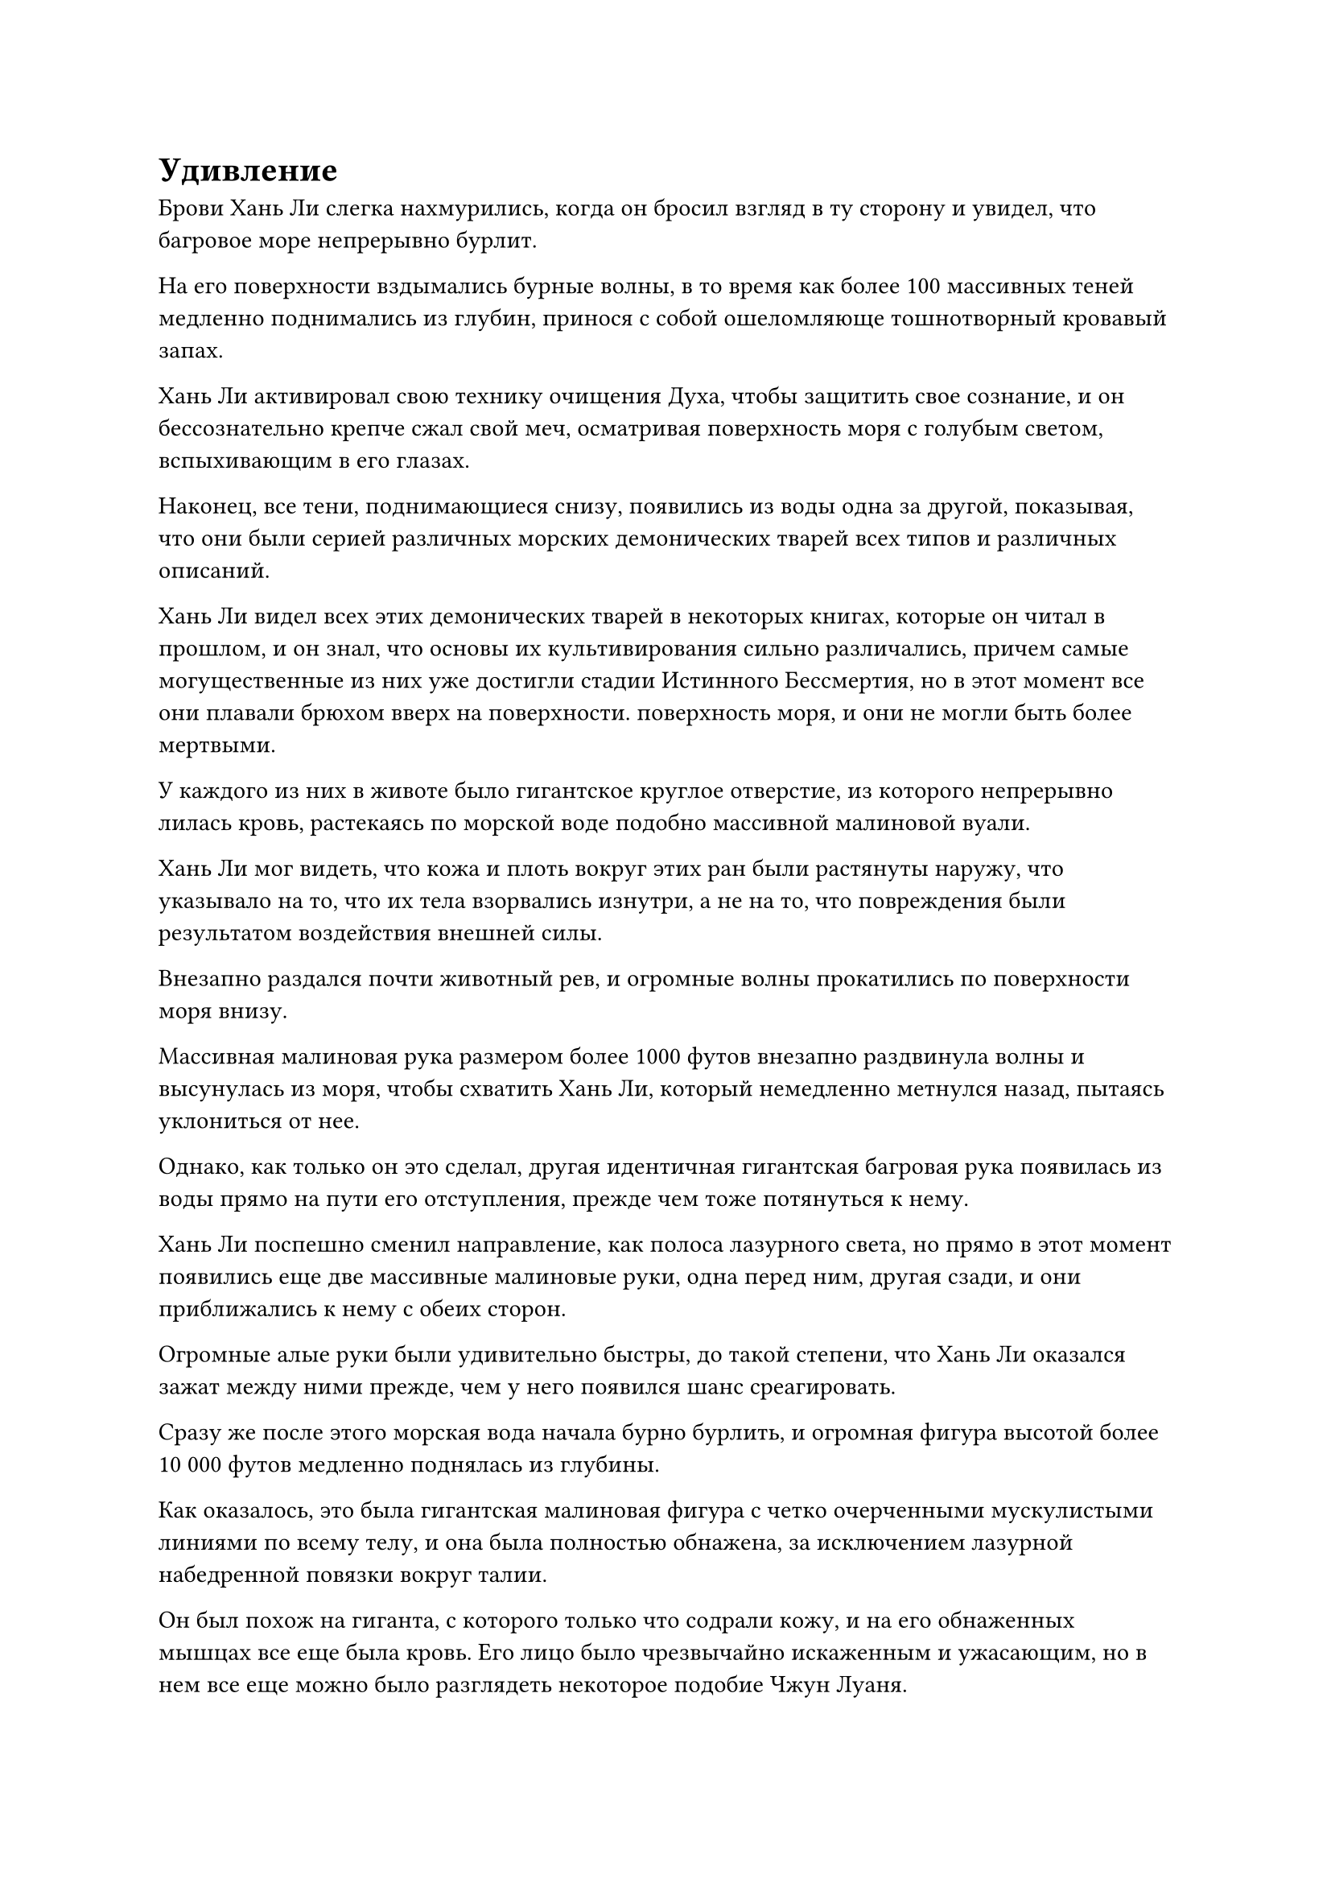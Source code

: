 = Удивление

Брови Хань Ли слегка нахмурились, когда он бросил взгляд в ту сторону и увидел, что багровое море непрерывно бурлит.

На его поверхности вздымались бурные волны, в то время как более 100 массивных теней медленно поднимались из глубин, принося с собой ошеломляюще тошнотворный кровавый запах.

Хань Ли активировал свою технику очищения Духа, чтобы защитить свое сознание, и он бессознательно крепче сжал свой меч, осматривая поверхность моря с голубым светом, вспыхивающим в его глазах.

Наконец, все тени, поднимающиеся снизу, появились из воды одна за другой, показывая, что они были серией различных морских демонических тварей всех типов и различных описаний.

Хань Ли видел всех этих демонических тварей в некоторых книгах, которые он читал в прошлом, и он знал, что основы их культивирования сильно различались, причем самые могущественные из них уже достигли стадии Истинного Бессмертия, но в этот момент все они плавали брюхом вверх на поверхности. поверхность моря, и они не могли быть более мертвыми.

У каждого из них в животе было гигантское круглое отверстие, из которого непрерывно лилась кровь, растекаясь по морской воде подобно массивной малиновой вуали.

Хань Ли мог видеть, что кожа и плоть вокруг этих ран были растянуты наружу, что указывало на то, что их тела взорвались изнутри, а не на то, что повреждения были результатом воздействия внешней силы.

Внезапно раздался почти животный рев, и огромные волны прокатились по поверхности моря внизу.

Массивная малиновая рука размером более 1000 футов внезапно раздвинула волны и высунулась из моря, чтобы схватить Хань Ли, который немедленно метнулся назад, пытаясь уклониться от нее.

Однако, как только он это сделал, другая идентичная гигантская багровая рука появилась из воды прямо на пути его отступления, прежде чем тоже потянуться к нему.

Хань Ли поспешно сменил направление, как полоса лазурного света, но прямо в этот момент появились еще две массивные малиновые руки, одна перед ним, другая сзади, и они приближались к нему с обеих сторон.

Огромные алые руки были удивительно быстры, до такой степени, что Хань Ли оказался зажат между ними прежде, чем у него появился шанс среагировать.

Сразу же после этого морская вода начала бурно бурлить, и огромная фигура высотой более 10 000 футов медленно поднялась из глубины.

Как оказалось, это была гигантская малиновая фигура с четко очерченными мускулистыми линиями по всему телу, и она была полностью обнажена, за исключением лазурной набедренной повязки вокруг талии.

Он был похож на гиганта, с которого только что содрали кожу, и на его обнаженных мышцах все еще была кровь. Его лицо было чрезвычайно искаженным и ужасающим, но в нем все еще можно было разглядеть некоторое подобие Чжун Луаня.

Помимо пары рук, прикрепленных к его плечу, у багрового гиганта также была пара рук, растущих из-под ребер, и это были не что иное, как кисти, прикрепленные к той нижней паре рук, между которыми был зажат Хань Ли.

В этот момент Хань Ли почувствовал себя так, словно его раздавили между двумя массивными горами, и его кости непрерывно скрипели и стонали.

Он издал громкий рев, когда слой золотой чешуи появился на обеих его руках, и он изо всех сил оттолкнулся от пары гигантских ладоней.

Благодаря своей огромной силе он смог слегка раздвинуть гигантские ладони в стороны, чтобы открыть небольшую щель.

Багровый гигант немедленно издал громоподобный рев в ответ, и он приложил еще больше силы к своим рукам, насильственно устраняя разрыв, который Хань Ли едва успел создать между ними.

Лицо Хань Ли стало ярко-красным, когда он издал низкий рев, и в следующее мгновение все его мышцы начали бугриться, а тело быстро раздувалось, как воздушный шар, быстро превращаясь в гигантскую золотую обезьяну, которая была более 10 000 футов высотой.

В то же время над его телом появился белый свет, и семь пятнышек голубого звездного света появились на его груди и животе, в то время как его тело еще больше увеличилось в размерах.

Гигантская обезьяна издала еще один низкий рев, сердито глядя на багрового гиганта, затем с силой раскинула руки, и ей удалось не только развести руки багрового гиганта в стороны, но и ухватиться за них.

Затем золотая обезьяна вывернула свои собственные руки, вытягивая ладони багрового гиганта наружу, и мгновенно раздался звук трескающейся кости, за которым немедленно последовал рев боли.

Однако в то же самое время багровый гигант протянул две другие руки, чтобы сжать руки золотой обезьяны в тиски.

Сразу же после этого он начал произносить заклинание грохочущим голосом, и когда он это сделал, на ладонях рук, которые были сомкнуты вокруг рук гигантской обезьяны, появилась серия странных узоров в форме штопора, и пара малиновых змей выскользнула наружу, прежде чем обвиться вокруг рук золотой обезьяны. руки.

Хань Ли немедленно почувствовал, как вспышка обжигающей боли пронзила его руки, и он поспешно отпустил руки багрового гиганта, прежде чем, спотыкаясь, отступить примерно на дюжину шагов.

Преодолев некоторое расстояние между собой и багровым гигантом, Хань Ли посмотрел вниз и обнаружил круги следов в форме штопора, тянущиеся по его рукам до плеч, и это было так, как будто это было выжжено на его коже.

"С моей зловещей кровавой меткой на твоем теле ты все равно что мертв", - заявил багровый гигант таким громовым голосом, что окружающее пространство непрерывно дрожало.

Как только его голос затих, он продолжил произносить свое заклинание, и на его теле начал появляться ряд гигантских малиновых рун.

Хань Ли чувствовал, как жгучая боль в его руках с каждой секундой становится все сильнее, и он наклонился вперед, чтобы погрузить руки в морскую воду в попытке уменьшить боль, но безуспешно.

Что было еще более тревожным, так это то, что вся его кровяная эссенция в данный момент бурно циркулировала по телу, как дикая лошадь, которую отпустили с поводьев.

Он ясно ощущал, что температура эссенции его крови быстро повышается, как будто она вот-вот подожжется, и пройдет совсем немного времени, прежде чем она разольется по его венам, заставляя его тело взорваться.

Если бы не тот факт, что он был Глубоким Бессмертным с физическим телом, намного более грозным, чем у среднестатистического Истинного Бессмертного, и он культивировал Искусство Очищения Органов, его органы, скорее всего, уже взорвались бы к настоящему времени.

Хань Ли был поражен таким поворотом событий. С силами закона зловещей ци, которыми владел его противник, было чрезвычайно трудно справиться. Во-первых, это была яростная зловещая ци, которая повлияла на его духовное восприятие, и теперь этот всплеск кровавой зловещей ци пытался контролировать его сущность крови.

Ему потребовалось мгновение, чтобы взять себя в руки, затем он попытался подавить волнение в своей сущности крови, используя свою бессмертную духовную силу, но снова безрезультатно.

С таким количеством видов силы, истинная духовная эссенция крови, влившаяся в его родословную, его кровная эссенция была намного мощнее, чем у среднестатистического Истинного Бессмертного, и для него было невозможно подавить ее только своей бессмертной духовной силой.

Внезапно из тела Хань Ли раздался драконий рев, после чего позади него во вспышке золотого света появилась гигантская проекция золотого дракона с пятью когтями, прежде чем взмыть к небесам.

Лицо гигантской обезьяны исказилось от агонии, и она также издала рев боли.

"В твоем теле течет истинная духовная кровь? Это фантастика! Небеса действительно улыбаются мне!" - воскликнул багровый гигант восторженным голосом.

Затем он сделал странную ручную печать всеми четырьмя своими массивными руками, и на его теле появился ряд рун в форме полумесяца, мерцающих малиновым и желтым свечением, похожим на магму.

Сразу же после этого раздался чистый крик феникса, и позади Хань Ли также появилась проекция радужного феникса, зависшая в воздухе прямо рядом с золотым драконом.

Черный журавль, который уже отступил на расстояние более 100 000 футов, был очень удивлен, увидев это.

"В его теле более одного типа истинной духовной родословной! Обычно обладание несколькими истинными духовными родословными было бы большим преимуществом, но, учитывая способности Мастера, эти истинные духовные родословные будут работать только против него! - усмехнулся черный журавль.

Как только его голос затих, позади гигантской обезьяны во вспышке лазурного света появилась проекция Лазурной птицы Луан, за которой последовала проекция Молниеносной птицы во вспышке серебряной молнии.

Сразу же после этого появились проекции Пятицветного павлина и гигантской черной черепахи.

"Невозможно! Как у него могло быть так много?" недоверчиво воскликнул черный журавль.

В этот момент ему ничего так не хотелось, как отрастить пару рук, чтобы протереть собственные глаза. Он просто не верил, что кто-то может обладать таким количеством могущественных истинных духовных родословных, особенно человек, у которого было самое слабое физическое тело среди всех рас.

Еще один мучительный рев вырвался из пасти гигантской обезьяны, и истинные духовные проекции, парящие позади нее, внезапно начали яростно бороться: кто-то пытался подняться в небеса, а другие пытались спуститься в море.

Багровые отметины на руках гигантской обезьяны тоже начали ярко светиться, и волнение в ее крови становилось еще более сильным, заставляя ее мчаться по венам, как дикого быка.

Это обжигающее ощущение, исходившее изнутри его тела, было даже более болезненным, чем когда с него сдирали кожу и выдергивали кости.

Хань Ли чувствовал, что эссенция крови в его теле продолжает становиться все более агрессивной, и она вырвется из его тела, как только достигнет определенного порога.

Как только это произойдет, он закончит точно так же, как те мертвые морские демонические звери, плавающие на поверхности моря.

*Probably missing and end here*
#pagebreak()